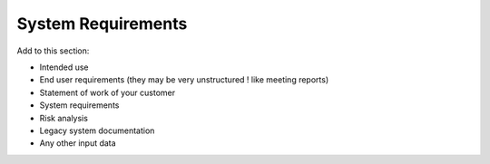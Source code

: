System Requirements
===================
Add to this section:

-	Intended use
-	End user requirements (they may be very unstructured ! like meeting reports)
-	Statement of work of your customer
-	System requirements
-	Risk analysis
-	Legacy system documentation
-	Any other input data
